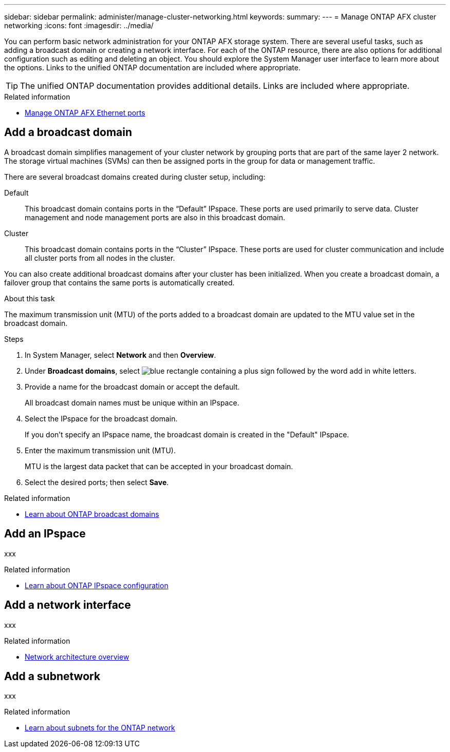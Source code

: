 ---
sidebar: sidebar
permalink: administer/manage-cluster-networking.html
keywords: 
summary: 
---
= Manage ONTAP AFX cluster networking
:icons: font
:imagesdir: ../media/

[.lead]
You can perform basic network administration for your ONTAP AFX storage system. There are several useful tasks, such as adding a broadcast domain or creating a network interface. For each of the ONTAP resource, there are also options for additional configuration such as editing and deleting an object. You should explore the System Manager user interface to learn more about the options. Links to the unified ONTAP documentation are included where appropriate.

[TIP]
The unified ONTAP documentation provides additional details. Links are included where appropriate.

//https://docs.netapp.com/us-en/ontap/networking/view_network_information_overview.html[View ONTAP network information^]

.Related information

* link:../administer/manage-ethernet-ports.html[Manage ONTAP AFX Ethernet ports]

== Add a broadcast domain

A broadcast domain simplifies management of your cluster network by grouping ports that are part of the same layer 2 network. The storage virtual machines (SVMs) can then be assigned ports in the group for data or management traffic.

There are several broadcast domains created during cluster setup, including:

Default::
This broadcast domain contains ports in the “Default” IPspace. These ports are used primarily to serve data. Cluster management and node management ports are also in this broadcast domain.
Cluster::
This broadcast domain contains ports in the “Cluster” IPspace. These ports are used for cluster communication and include all cluster ports from all nodes in the cluster.

You can also create additional broadcast domains after your cluster has been initialized. When you create a broadcast domain, a failover group that contains the same ports is automatically created.

.About this task

The maximum transmission unit (MTU) of the ports added to a broadcast domain are updated to the MTU value set in the broadcast domain.

.Steps

.  In System Manager, select *Network* and then *Overview*.
. Under *Broadcast domains*, select image:icon_add_blue_bg.png[blue rectangle containing a plus sign followed by the word add in white letters].
. Provide a name for the broadcast domain or accept the default.
+
All broadcast domain names must be unique within an IPspace.
. Select the IPspace for the broadcast domain.
+
If you don’t specify an IPspace name, the broadcast domain is created in the "Default" IPspace.
. Enter the maximum transmission unit (MTU).
+
MTU is the largest data packet that can be accepted in your broadcast domain.
. Select the desired ports; then select *Save*.

.Related information

* https://docs.netapp.com/us-en/ontap/networking/configure_broadcast_domains_cluster_administrators_only_overview.html[Learn about ONTAP broadcast domains^]

== Add an IPspace

xxx

.Related information

* https://docs.netapp.com/us-en/ontap/networking/configure_ipspaces_cluster_administrators_only_overview.html[Learn about ONTAP IPspace configuration^]

== Add a network interface

xxx

.Related information

* https://docs.netapp.com/us-en/ontap/concepts/network-connectivity-concept.html[Network architecture overview^]

== Add a subnetwork

xxx

.Related information

* https://docs.netapp.com/us-en/ontap/networking/configure_subnets_cluster_administrators_only_overview.html[Learn about subnets for the ONTAP network^]
